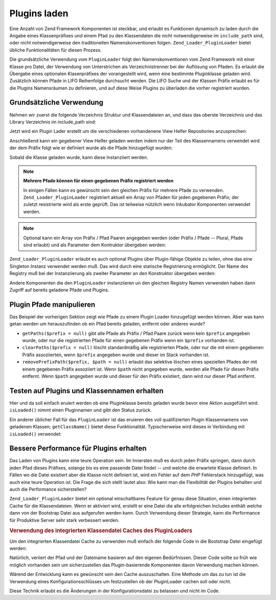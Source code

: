 .. _zend.loader.pluginloader:

Plugins laden
=============

Eine Anzahl von Zend Framework Komponenten ist steckbar, und erlaubt es Funktionen dynamisch zu laden durch die
Angabe eines Klassenpräfixes und einem Pfad zu den Klassendaten die nicht notwendigerweise im ``include_path``
sind, oder nicht notwendigerweise den traditionellen Namenskonventionen folgen. ``Zend_Loader_PluginLoader`` bietet
übliche Funktionalitäten für diesen Prozess.

Die grundsätzliche Verwendung vom ``PluginLoader`` folgt den Namenskonventionen vom Zend Framework mit einer
Klasse pro Datei, der Verwendung von Unterstrichen als Verzeichnistrenner bei der Auflösung von Pfaden. Es erlaubt
die Übergabe eines optionalen Klasenpräfixes der vorangestellt wird, wenn eine bestimmte Pluginklasse geladen
wird. Zusätzlich können Pfade in LIFO Reihenfolge durchsucht werden. Die LIFO Suche und der Klassen Präfix
erlaubt es für die Plugins Namensräumen zu definieren, und auf diese Weise Plugins zu überladen die vorher
registriert wurden.

.. _zend.loader.pluginloader.usage:

Grundsätzliche Verwendung
-------------------------

Nehmen wir zuerst die folgende Verzeichnis Struktur und Klassendateien an, und dass das oberste Verzeichnis und das
Library Verzeichnis im include_path sind:

.. code-block:: text
   :linenos:

   application/
       modules/
           foo/
               views/
                   helpers/
                       FormLabel.php
                       FormSubmit.php
           bar/
               views/
                   helpers/
                       FormSubmit.php
   library/
       Zend/
           View/
               Helper/
                   FormLabel.php
                   FormSubmit.php
                   FormText.php

Jetzt wird ein Plugin Lader erstellt um die verschiedenen vorhandenene View Helfer Repositories anzusprechen:

.. code-block:: php
   :linenos:

   $loader = new Zend_Loader_PluginLoader();
   $loader->addPrefixPath('Zend_View_Helper', 'Zend/View/Helper/')
          ->addPrefixPath('Foo_View_Helper',
                          'application/modules/foo/views/helpers')
          ->addPrefixPath('Bar_View_Helper',
                          'application/modules/bar/views/helpers');

Anschließend kann ein gegebener View Helfer geladen werden indem nur der Teil des Klassennamens verwendet wird der
dem Präfix folgt wie er definiert wurde als die Pfade hinzugefügt wurden:

.. code-block:: php
   :linenos:

   // lädt den 'FormText' Helfer:
   $formTextClass = $loader->load('FormText'); // 'Zend_View_Helper_FormText';

   // lädt den 'FormLabel' Helfer:
   $formLabelClass = $loader->load('FormLabel'); // 'Foo_View_Helper_FormLabel'

   // lädt den 'FormSubmit' Helfer:
   $formSubmitClass = $loader->load('FormSubmit'); // 'Bar_View_Helper_FormSubmit'

Sobald die Klasse geladen wurde, kann diese Instanziiert werden.

.. note::

   **Mehrere Pfade können für einen gegebenen Präfix registriert werden**

   In einigen Fällen kann es gewünscht sein den gleichen Präfix für mehrere Pfade zu verwenden.
   ``Zend_Loader_PluginLoader`` registriert aktuell ein Array von Pfaden für jeden gegebenen Präfix; der zuletzt
   resistrierte wird als erste geprüft. Das ist teilweise nützlich wenn Inkubator Komponenten verwendet werden.

.. note::

   Optional kann ein Array von Präfix / Pfad Paaren angegeben werden (oder Präfix / Pfade -- Plural, Pfade sind
   erlaubt) und als Parameter dem Kontruktor übergeben werden:

   .. code-block:: php
      :linenos:

      $loader = new Zend_Loader_PluginLoader(array(
          'Zend_View_Helper' => 'Zend/View/Helper/',
          'Foo_View_Helper'  => 'application/modules/foo/views/helpers',
          'Bar_View_Helper'  => 'application/modules/bar/views/helpers'
      ));

``Zend_Loader_PluginLoader`` erlaubt es auch optional Plugins über Plugin-fähige Objekte zu teilen, ohne das eine
Singleton Instanz verwendet werden muß. Das wird durch eine statische Registrierung ermöglicht. Der Name des
Registry muß bei der Instanziierung als zweiter Parameter an den Konstruktor übergeben werden:

.. code-block:: php
   :linenos:

   // Speichere Plugins in der statischen Registry 'foobar':
   $loader = new Zend_Loader_PluginLoader(array(), 'foobar');

Andere Komponenten die den ``PluginLoader`` instanziieren un den gleichen Registry Namen verwenden haben dann
Zugriff auf bereits geladene Pfade und Plugins.

.. _zend.loader.pluginloader.paths:

Plugin Pfade manipulieren
-------------------------

Das Beispiel der vorherigen Sektion zeigt wie Pfade zu einem Plugin Loader hinzugefügt werden können. Aber was
kann getan werden um herauszufinden ob ein Pfad bereits geladen, entfernt oder anderes wurde?

- ``getPaths($prefix = null)`` gibt alle Pfade als Präfix / Pfad Paare zurück wenn kein ``$prefix`` angegeben
  wurde, oder nur die registrierten Pfade für einen gegebenen Präfix wenn ein ``$prefix`` vorhanden ist.

- ``clearPaths($prefix = null)`` löscht standardmäßig alle registrierten Pfade, oder nur die mit einem gegebenen
  Präfix assoziierten, wenn ``$prefix`` angegeben wurde und dieser im Stack vorhanden ist.

- ``removePrefixPath($prefix, $path = null)`` erlaubt das selektive löschen eines speziellen Pfades der mit einem
  gegebenen Präfix assoziiert ist. Wenn ``$path`` nicht angegeben wurde, werden alle Pfade für diesen Präfix
  entfernt. Wenn ``$path`` angegeben wurde und dieser für den Präfix existiert, dann wird nur dieser Pfad
  entfernt.

.. _zend.loader.pluginloader.checks:

Testen auf Plugins und Klassennamen erhalten
--------------------------------------------

Hier und da soll einfach eruiert werden ob eine Pluginklasse bereits geladen wurde bevor eine Aktion ausgeführt
wird. ``isLoaded()`` nimmt einen Pluginnamen und gibt den Status zurück.

Ein anderer üblicher Fall für das ``PluginLoader`` ist das eruieren des voll qualifizierten Plugin Klassennamens
von geladenen Klassen; ``getClassName()`` bietet diese Funktionalität. Typischerweise wird dieses in Verbindung
mit ``isLoaded()`` verwendet:

.. code-block:: php
   :linenos:

   if ($loader->isLoaded('Adapter')) {
       $class   = $loader->getClassName('Adapter');
       $adapter = call_user_func(array($class, 'getInstance'));
   }

.. _zend.loader.pluginloader.performance:

Bessere Performance für Plugins erhalten
----------------------------------------

Das Laden von Plugins kann eine teure Operation sein. Im Innersten muß es durch jeden Präfix springen, dann durch
jeden Pfad dieses Präfixes, solange bis es eine passende Datei findet -- und welche die erwartete Klasse
definiert. In Fällen wo die Datei existiert aber die Klasse nicht definiert ist, wird ein Fehler auf dem *PHP*
Fehlerstack hinzugefügt, was auch eine teure Operation ist. Die Frage die sich stellt lautet also: Wie kann man
die Flexibilität der Plugins behalten und auch die Performance sicherstellen?

``Zend_Loader_PluginLoader`` bietet ein optional einschaltbares Feature für genau diese Situation, einen
integrierten Cache für die Klassendateien. Wenn er aktiviert wird, erstellt er eine Datei die alle erfolgreichen
Includes enthält welche dann von der Bootstrap Datei aus aufgerufen werden kann. Durch Verwendung dieser
Strategie, kann die Performance für Produktive Server sehr stark verbessert werden.

.. _zend.loader.pluginloader.performance.example:

.. rubric:: Verwendung des integrierten Klassendatei Caches des PluginLoaders

Um den integrierten Klassendatei Cache zu verwenden muß einfach der folgende Code in die Bootstrap Datei
eingefügt werden:

.. code-block:: php
   :linenos:

   $classFileIncCache = APPLICATION_PATH . '/../data/pluginLoaderCache.php';
   if (file_exists($classFileIncCache)) {
       include_once $classFileIncCache;
   }
   Zend_Loader_PluginLoader::setIncludeFileCache($classFileIncCache);

Natürlich, veriiert der Pfad und der Dateiname basieren auf den eigenen Bedürfnissen. Dieser Code sollte so früh
wie möglich vorhanden sein um sicherzustellen das Plugin-basierende Komponenten davon Verwendung machen können.

Wärend der Entwicklung kann es gewünscht sein den Cache auszuschalten. Eine Methode um das zu tun ist die
Verwendung eines Konfigurationsschlüsses um festzustellen ob der PluginLoader cachen soll oder nicht.

.. code-block:: php
   :linenos:

   $classFileIncCache = APPLICATION_PATH . '/../data/pluginLoaderCache.php';
   if (file_exists($classFileIncCache)) {
       include_once $classFileIncCache;
   }
   if ($config->enablePluginLoaderCache) {
       Zend_Loader_PluginLoader::setIncludeFileCache($classFileIncCache);
   }

Diese Technik erlaubt es die Änderungen in der Konfigurationsdatei zu belassen und nicht im Code.


